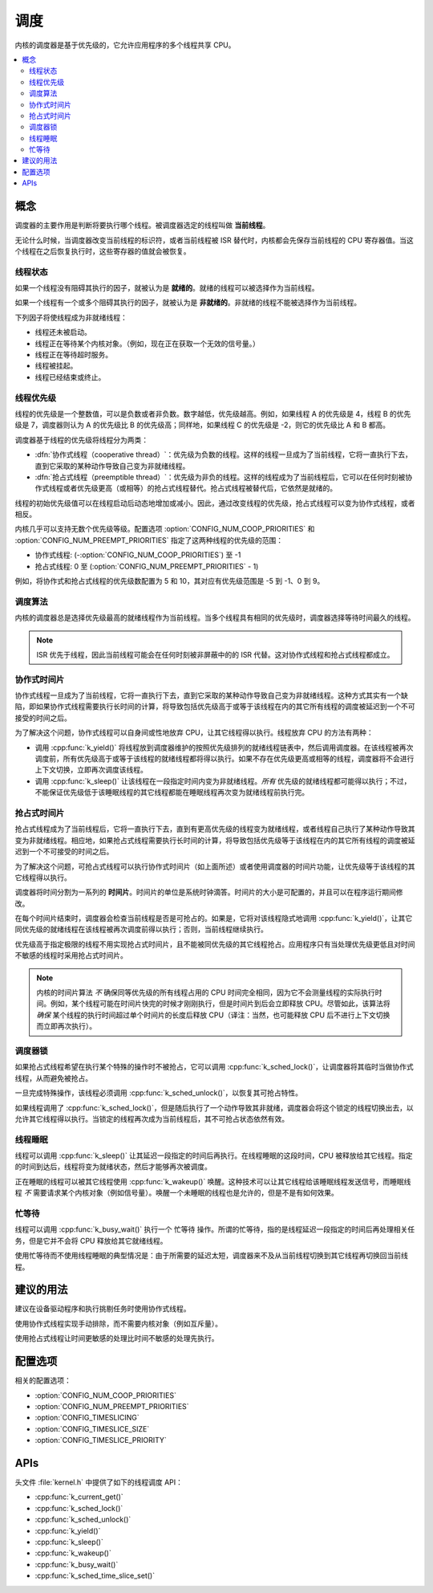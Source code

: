 .. _scheduling_v2:

调度
##########

内核的调度器是基于优先级的，它允许应用程序的多个线程共享 CPU。

.. contents::
    :local:
    :depth: 2

概念
********

调度器的主要作用是判断将要执行哪个线程。被调度器选定的线程叫做 **当前线程**。

无论什么时候，当调度器改变当前线程的标识符，或者当前线程被 ISR 替代时，内核都会先保存当前线程的 CPU 寄存器值。当这个线程在之后恢复执行时，这些寄存器的值就会被恢复。

线程状态
=============

如果一个线程没有阻碍其执行的因子，就被认为是 **就绪的**。就绪的线程可以被选择作为当前线程。

如果一个线程有一个或多个阻碍其执行的因子，就被认为是 **非就绪的**。非就绪的线程不能被选择作为当前线程。

下列因子将使线程成为非就绪线程：

* 线程还未被启动。
* 线程正在等待某个内核对象。（例如，现在正在获取一个无效的信号量。）
* 线程正在等待超时服务。
* 线程被挂起。
* 线程已经结束或终止。

线程优先级
=================

线程的优先级是一个整数值，可以是负数或者非负数。数字越低，优先级越高。例如，如果线程 A 的优先级是 4，线程 B 的优先级是 7，调度器则认为 A 的优先级比 B 的优先级高；同样地，如果线程 C 的优先级是 -2，则它的优先级比 A 和 B 都高。

调度器基于线程的优先级将线程分为两类：

* :dfn:`协作式线程（cooperative thread）`：优先级为负数的线程。这样的线程一旦成为了当前线程，它将一直执行下去，直到它采取的某种动作导致自己变为非就绪线程。

* :dfn:`抢占式线程（preemptible thread）`：优先级为非负的线程。这样的线程成为了当前线程后，它可以在任何时刻被协作式线程或者优先级更高（或相等）的抢占式线程替代。抢占式线程被替代后，它依然是就绪的。

线程的初始优先级值可以在线程启动后动态地增加或减小。因此，通过改变线程的优先级，抢占式线程可以变为协作式线程，或者相反。

内核几乎可以支持无数个优先级等级。配置选项 :option:`CONFIG_NUM_COOP_PRIORITIES` 和 :option:`CONFIG_NUM_PREEMPT_PRIORITIES` 指定了这两种线程的优先级的范围：

* 协作式线程: (-:option:`CONFIG_NUM_COOP_PRIORITIES`) 至 -1
* 抢占式线程: 0 至 (:option:`CONFIG_NUM_PREEMPT_PRIORITIES` - 1)

例如，将协作式和抢占式线程的优先级数配置为 5 和 10，其对应有优先级范围是 -5 到 -1、0 到 9。

调度算法
====================

内核的调度器总是选择优先级最高的就绪线程作为当前线程。当多个线程具有相同的优先级时，调度器选择等待时间最久的线程。

.. note::
    ISR 优先于线程，因此当前线程可能会在任何时刻被非屏蔽中的的 ISR 代替。这对协作式线程和抢占式线程都成立。

协作式时间片
========================

协作式线程一旦成为了当前线程，它将一直执行下去，直到它采取的某种动作导致自己变为非就绪线程。这种方式其实有一个缺陷，即如果协作式线程需要执行长时间的计算，将导致包括优先级高于或等于该线程在内的其它所有线程的调度被延迟到一个不可接受的时间之后。

为了解决这个问题，协作式线程可以自身间或性地放弃 CPU，让其它线程得以执行。线程放弃 CPU 的方法有两种：

* 调用 :cpp:func:`k_yield()` 将线程放到调度器维护的按照优先级排列的就绪线程链表中，然后调用调度器。在该线程被再次调度前，所有优先级高于或等于该线程的就绪线程都将得以执行。如果不存在优先级更高或相等的线程，调度器将不会进行上下文切换，立即再次调度该线程。

* 调用 :cpp:func:`k_sleep()` 让该线程在一段指定时间内变为非就绪线程。*所有* 优先级的就绪线程都可能得以执行；不过，不能保证优先级低于该睡眠线程的其它线程都能在睡眠线程再次变为就绪线程前执行完。

抢占式时间片
=======================

抢占式线程成为了当前线程后，它将一直执行下去，直到有更高优先级的线程变为就绪线程，或者线程自己执行了某种动作导致其变为非就绪线程。相应地，如果抢占式线程需要执行长时间的计算，将导致包括优先级等于该线程在内的其它所有线程的调度被延迟到一个不可接受的时间之后。

为了解决这个问题，可抢占式线程可以执行协作式时间片（如上面所述）或者使用调度器的时间片功能，让优先级等于该线程的其它线程得以执行。

调度器将时间分割为一系列的 **时间片**。时间片的单位是系统时钟滴答。时间片的大小是可配置的，并且可以在程序运行期间修改。

在每个时间片结束时，调度器会检查当前线程是否是可抢占的。如果是，它将对该线程隐式地调用 :cpp:func:`k_yield()`，让其它同优先级的就绪线程在该线程被再次调度前得以执行；否则，当前线程继续执行。

优先级高于指定极限的线程不用实现抢占式时间片，且不能被同优先级的其它线程抢占。应用程序只有当处理优先级更低且对时间不敏感的线程时采用抢占式时间片。

.. note::
   内核的时间片算法 *不* 确保同等优先级的所有线程占用的 CPU 时间完全相同，因为它不会测量线程的实际执行时间。例如，某个线程可能在时间片快完的时候才刚刚执行，但是时间片到后会立即释放 CPU。尽管如此，该算法将 *确保* 某个线程的执行时间超过单个时间片的长度后释放 CPU（译注：当然，也可能释放 CPU 后不进行上下文切换而立即再次执行）。

调度器锁
=================

如果抢占式线程希望在执行某个特殊的操作时不被抢占，它可以调用 :cpp:func:`k_sched_lock()`，让调度器将其临时当做协作式线程，从而避免被抢占。

一旦完成特殊操作，该线程必须调用 :cpp:func:`k_sched_unlock()`，以恢复其可抢占特性。

如果线程调用了 :cpp:func:`k_sched_lock()`，但是随后执行了一个动作导致其非就绪，调度器会将这个锁定的线程切换出去，以允许其它线程得以执行。当锁定的线程再次成为当前线程后，其不可抢占状态依然有效。

.. note:
    相对于将线程的优先级设为负数，锁定调度器是一个让抢占式线程拥有不可抢占特性的更高效的做法。

.. _thread_sleeping:

线程睡眠
===============

线程可以调用 :cpp:func:`k_sleep()` 让其延迟一段指定的时间后再执行。在线程睡眠的这段时间，CPU 被释放给其它线程。指定的时间到达后，线程将变为就绪状态，然后才能够再次被调度。

正在睡眠的线程可以被其它线程使用 :cpp:func:`k_wakeup()` 唤醒。这种技术可以让其它线程给该睡眠线程发送信号，而睡眠线程 *不* 需要请求某个内核对象（例如信号量）。唤醒一个未睡眠的线程也是允许的，但是不是有如何效果。

.. _busy_waiting:

忙等待
============

线程可以调用 :cpp:func:`k_busy_wait()` 执行一个 ``忙等待`` 操作。所谓的忙等待，指的是线程延迟一段指定的时间后再处理相关任务，但是它并不会将 CPU 释放给其它就绪线程。

使用忙等待而不使用线程睡眠的典型情况是：由于所需要的延迟太短，调度器来不及从当前线程切换到其它线程再切换回当前线程。

建议的用法
**************

建议在设备驱动程序和执行挑剔任务时使用协作式线程。

使用协作式线程实现手动排除，而不需要内核对象（例如互斥量）。

使用抢占式线程让时间更敏感的处理比时间不敏感的处理先执行。

配置选项
*********************

相关的配置选项：

* :option:`CONFIG_NUM_COOP_PRIORITIES`
* :option:`CONFIG_NUM_PREEMPT_PRIORITIES`
* :option:`CONFIG_TIMESLICING`
* :option:`CONFIG_TIMESLICE_SIZE`
* :option:`CONFIG_TIMESLICE_PRIORITY`

APIs
****

头文件 :file:`kernel.h` 中提供了如下的线程调度 API：

* :cpp:func:`k_current_get()`
* :cpp:func:`k_sched_lock()`
* :cpp:func:`k_sched_unlock()`
* :cpp:func:`k_yield()`
* :cpp:func:`k_sleep()`
* :cpp:func:`k_wakeup()`
* :cpp:func:`k_busy_wait()`
* :cpp:func:`k_sched_time_slice_set()`
